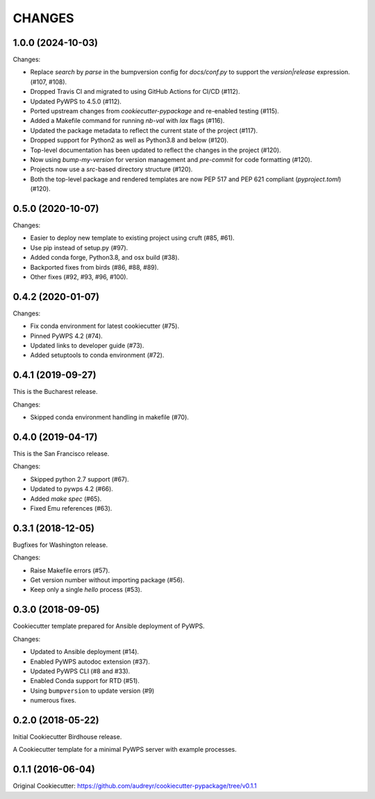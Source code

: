 CHANGES
********

1.0.0 (2024-10-03)
==================

Changes:

* Replace `search` by `parse` in the bumpversion config for `docs/conf.py` to support the `version|release` expression. (#107, #108).
* Dropped Travis CI and migrated to using GitHub Actions for CI/CD (#112).
* Updated PyWPS to 4.5.0 (#112).
* Ported upstream changes from `cookiecutter-pypackage` and re-enabled testing (#115).
* Added a Makefile command for running `nb-val` with `lax` flags (#116).
* Updated the package metadata to reflect the current state of the project (#117).
* Dropped support for Python2 as well as Python3.8 and below (#120).
* Top-level documentation has been updated to reflect the changes in the project (#120).
* Now using `bump-my-version` for version management and `pre-commit` for code formatting (#120).
* Projects now use a `src`-based directory structure (#120).
* Both the top-level package and rendered templates are now PEP 517 and PEP 621 compliant (`pyproject.toml`) (#120).

0.5.0 (2020-10-07)
==================

Changes:

* Easier to deploy new template to existing project using cruft (#85, #61).
* Use pip instead of setup.py (#97).
* Added conda forge, Python3.8, and osx build (#38).
* Backported fixes from birds (#86, #88, #89).
* Other fixes (#92, #93, #96, #100).

0.4.2 (2020-01-07)
==================

Changes:

* Fix conda environment for latest cookiecutter (#75).
* Pinned PyWPS 4.2 (#74).
* Updated links to developer guide (#73).
* Added setuptools to conda environment (#72).

0.4.1 (2019-09-27)
==================

This is the Bucharest release.

Changes:

* Skipped conda environment handling in makefile (#70).

0.4.0 (2019-04-17)
==================

This is the San Francisco release.

Changes:

* Skipped python 2.7 support (#67).
* Updated to pywps 4.2 (#66).
* Added `make spec` (#65).
* Fixed Emu references (#63).


0.3.1 (2018-12-05)
==================

Bugfixes for Washington release.

Changes:

* Raise Makefile errors (#57).
* Get version number without importing package (#56).
* Keep only a single *hello* process (#53).

0.3.0 (2018-09-05)
==================

Cookiecutter template prepared for Ansible deployment of PyWPS.

Changes:

* Updated to Ansible deployment (#14).
* Enabled PyWPS autodoc extension (#37).
* Updated PyWPS CLI (#8 and #33).
* Enabled Conda support for RTD (#51).
* Using ``bumpversion`` to update version (#9)
* numerous fixes.

0.2.0 (2018-05-22)
==================

Initial Cookiecutter Birdhouse release.

A Cookiecutter template for a minimal PyWPS server with example processes.

0.1.1 (2016-06-04)
==================

Original Cookiecutter:
https://github.com/audreyr/cookiecutter-pypackage/tree/v0.1.1
